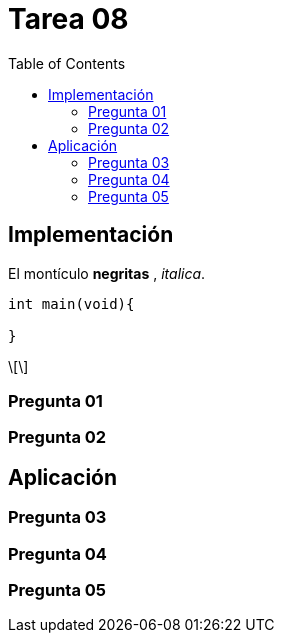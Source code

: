 = Tarea 08
:toc:
:stem: latexmath

== Implementación 

El montículo *negritas* , _italica_.

[source,c]
----
int main(void){ 
  
}
----

[stem]
++++

++++
=== Pregunta 01

=== Pregunta 02

== Aplicación 

=== Pregunta 03

=== Pregunta 04

=== Pregunta 05
